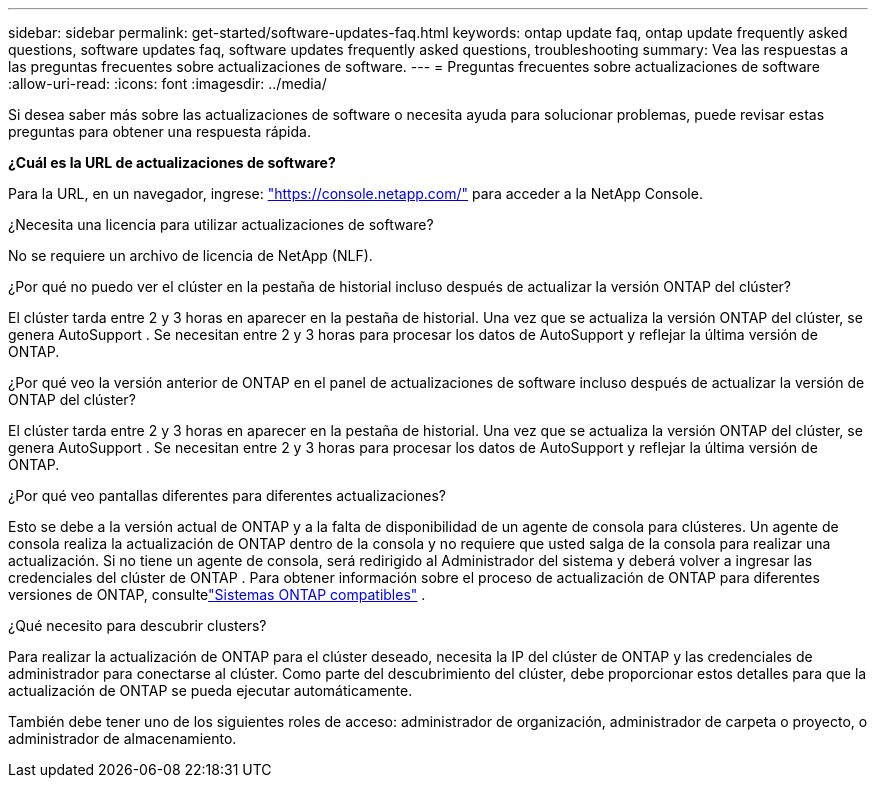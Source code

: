 ---
sidebar: sidebar 
permalink: get-started/software-updates-faq.html 
keywords: ontap update faq, ontap update frequently asked questions, software updates faq, software updates frequently asked questions, troubleshooting 
summary: Vea las respuestas a las preguntas frecuentes sobre actualizaciones de software. 
---
= Preguntas frecuentes sobre actualizaciones de software
:allow-uri-read: 
:icons: font
:imagesdir: ../media/


[role="lead"]
Si desea saber más sobre las actualizaciones de software o necesita ayuda para solucionar problemas, puede revisar estas preguntas para obtener una respuesta rápida.

*¿Cuál es la URL de actualizaciones de software?*

Para la URL, en un navegador, ingrese: https://console.netapp.com/["https://console.netapp.com/"^] para acceder a la NetApp Console.

¿Necesita una licencia para utilizar actualizaciones de software?

No se requiere un archivo de licencia de NetApp (NLF).

¿Por qué no puedo ver el clúster en la pestaña de historial incluso después de actualizar la versión ONTAP del clúster?

El clúster tarda entre 2 y 3 horas en aparecer en la pestaña de historial.  Una vez que se actualiza la versión ONTAP del clúster, se genera AutoSupport .  Se necesitan entre 2 y 3 horas para procesar los datos de AutoSupport y reflejar la última versión de ONTAP.

¿Por qué veo la versión anterior de ONTAP en el panel de actualizaciones de software incluso después de actualizar la versión de ONTAP del clúster?

El clúster tarda entre 2 y 3 horas en aparecer en la pestaña de historial.  Una vez que se actualiza la versión ONTAP del clúster, se genera AutoSupport .  Se necesitan entre 2 y 3 horas para procesar los datos de AutoSupport y reflejar la última versión de ONTAP.

¿Por qué veo pantallas diferentes para diferentes actualizaciones?

Esto se debe a la versión actual de ONTAP y a la falta de disponibilidad de un agente de consola para clústeres.  Un agente de consola realiza la actualización de ONTAP dentro de la consola y no requiere que usted salga de la consola para realizar una actualización.  Si no tiene un agente de consola, será redirigido al Administrador del sistema y deberá volver a ingresar las credenciales del clúster de ONTAP .  Para obtener información sobre el proceso de actualización de ONTAP para diferentes versiones de ONTAP, consultelink:https://docs.netapp.com/us-en/bluexp-software-updates/get-started/software-updates.html["Sistemas ONTAP compatibles"] .

¿Qué necesito para descubrir clusters?

Para realizar la actualización de ONTAP para el clúster deseado, necesita la IP del clúster de ONTAP y las credenciales de administrador para conectarse al clúster.  Como parte del descubrimiento del clúster, debe proporcionar estos detalles para que la actualización de ONTAP se pueda ejecutar automáticamente.

También debe tener uno de los siguientes roles de acceso: administrador de organización, administrador de carpeta o proyecto, o administrador de almacenamiento.
